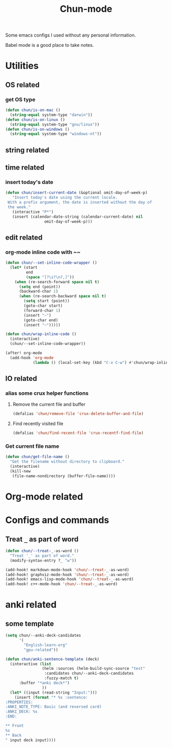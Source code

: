#+title: Chun-mode
#+startup: overview indent
#+OPTIONS: num:nil

Some emacs configs I used without any personal information.

Babel mode is a good place to take notes.

* Utilities
** OS related
*** get OS type

#+BEGIN_SRC emacs-lisp
(defun chun/is-on-mac ()
  (string-equal system-type "darwin"))
(defun chun/is-on-linux ()
  (string-equal system-type "gnu/linux"))
(defun chun/is-on-windows ()
  (string-equal system-type "windows-nt"))
#+END_SRC

#+RESULTS:
: chun/is-on-windows


** string related
** time related
*** insert today's date

#+BEGIN_SRC emacs-lisp
 (defun chun/insert-current-date (&optional omit-day-of-week-p)
    "Insert today's date using the current locale.
  With a prefix argument, the date is inserted without the day of
  the week."
    (interactive "P*")
    (insert (calendar-date-string (calendar-current-date) nil
				  omit-day-of-week-p)))
#+END_SRC

#+RESULTS:
: chun/insert-current-date

** edit related
*** org-mode inline code with ~~

#+BEGIN_SRC emacs-lisp
(defun chun/--set-inline-code-wrapper ()
  (let* (start
         end
         (space "[?\s?\n?,]"))
    (when (re-search-forward space nil t)
      (setq end (point))
      (backward-char 1)
      (when (re-search-backward space nil t)
        (setq start (point))
        (goto-char start)
        (forward-char 1)
        (insert "~")
        (goto-char end)
        (insert "~")))))

(defun chun/wrap-inline-code ()
  (interactive)
  (chun/--set-inline-code-wrapper))
#+END_SRC

#+RESULTS:
: chun/wrap-inline-code


#+BEGIN_SRC emacs-lisp
(after! org-mode
  (add-hook 'org-mode
            (lambda () (local-set-key (kbd "C-x C-w") #'chun/wrap-inline-code))))
#+END_SRC

#+RESULTS:

** IO related
*** alias some crux helper functions
**** Remove the current file and buffer
#+BEGIN_SRC emacs-lisp
(defalias 'chun/remove-file 'crux-delete-buffer-and-file)
#+END_SRC

#+RESULTS:
: chun/remove-file

**** Find recently visited file

#+BEGIN_SRC emacs-lisp
(defalias 'chun/find-recent-file 'crux-recentf-find-file)
#+END_SRC

#+RESULTS:
: chun/find-recent-file

*** Get current file name

#+BEGIN_SRC emacs-lisp
(defun chun/get-file-name ()
  "Get the filename without directory to clipboard."
  (interactive)
  (kill-new
   (file-name-nondirectory (buffer-file-name))))
#+END_SRC

#+RESULTS:
: chun/get-file-name


* Org-mode related
** COMMENT Copy the section and open it as a html page
https://orgmode.org/worg/dev/org-element-api.html


#+BEGIN_SRC emacs-lisp
(defun chun/org-html-this ()
    (interactive)
    (let*
        ((cur-tree (org-element-at-point))
         (tmp-org-file (format "/tmp/%d.org" (random "")))
         )
      (message "cur-tree: %S" cur-tree)
      ))
#+END_SRC

#+RESULTS:
: chun/org-html-this








* Configs and commands
** Treat ~_~ as part of word

#+BEGIN_SRC emacs-lisp
(defun chun/--treat-_-as-word ()
  "Treat '_' as part of word."
  (modify-syntax-entry ?_ "w"))

(add-hook! markdown-mode-hook 'chun/--treat-_-as-word)
(add-hook! graphviz-mode-hook 'chun/--treat-_-as-word)
(add-hook! emacs-lisp-mode-hook 'chun/--treat-_-as-word)
(add-hook! c++-mode-hook 'chun/--treat-_-as-word)
#+END_SRC

#+RESULTS:


* anki related
** some template

#+BEGIN_SRC emacs-lisp
(setq chun/--anki-deck-candidates
      '(
        "English-learn-org"
        "gpu-related"))

(defun chun/anki-sentence-template (deck)
  (interactive (list
                (helm :sources (helm-build-sync-source "test"
                 :candidates chun/--anki-deck-candidates
                 :fuzzy-match t)
      :buffer "*anki deck*")
                ))
  (let* ((input (read-string "Input:")))
    (insert (format "* %s :sentence:
:PROPERTIES:
:ANKI_NOTE_TYPE: Basic (and reversed card)
:ANKI_DECK: %s
:END:

,** Front
%s
,** Back
" input deck input))))
#+END_SRC

#+RESULTS:
: chun/anki-sentence-template
